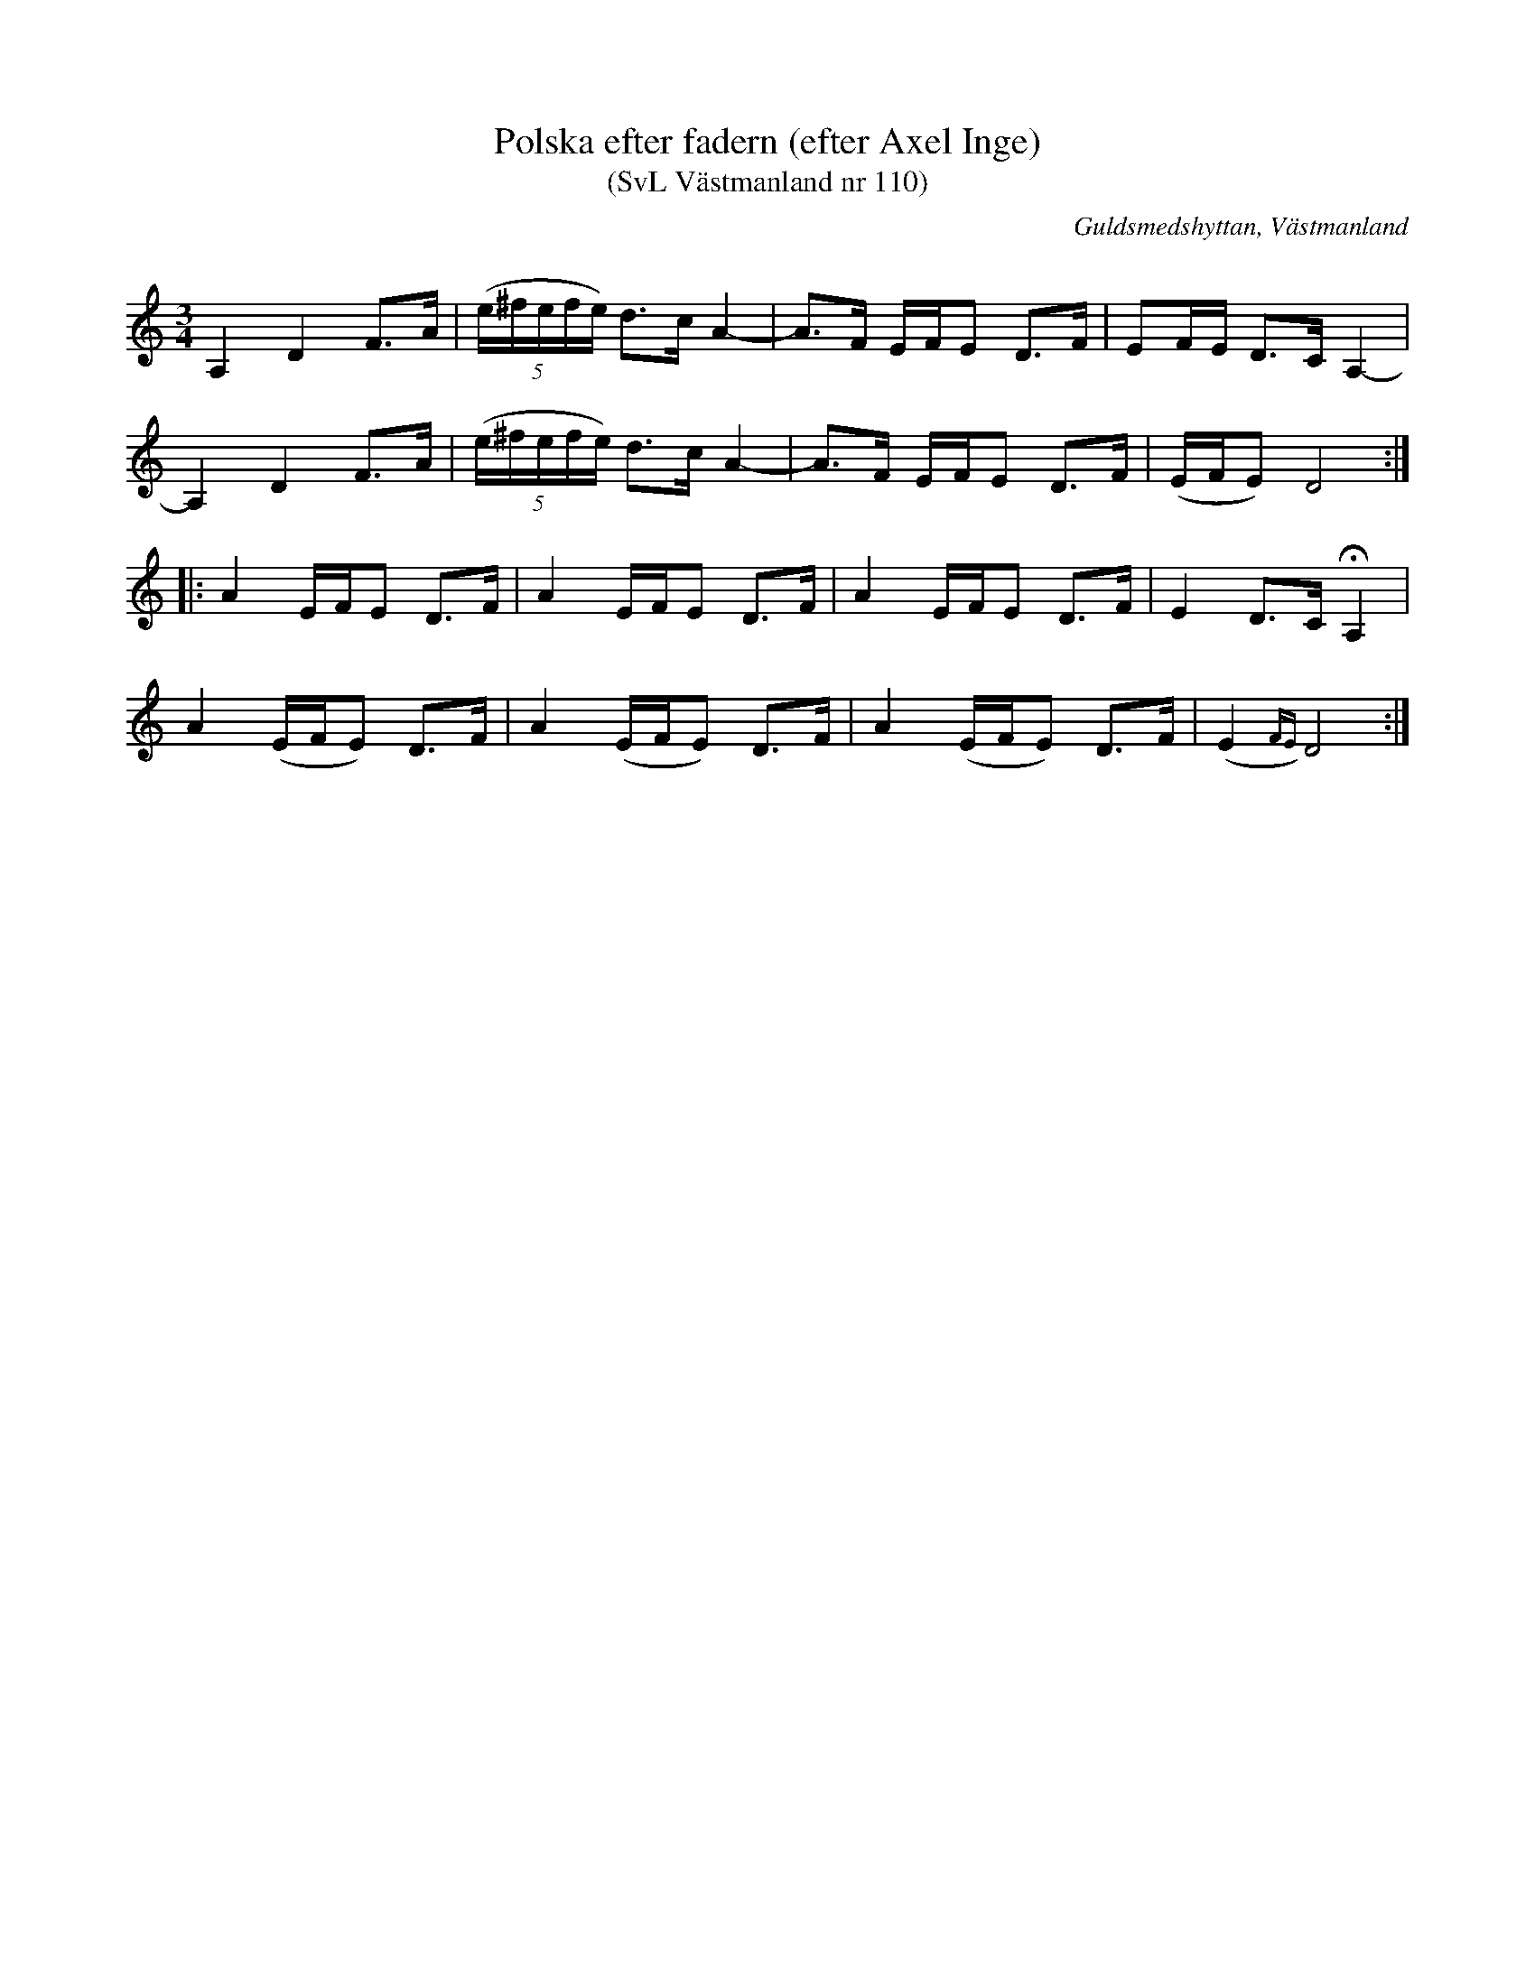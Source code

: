 %%abc-charset utf-8

X: 110
T: Polska efter fadern (efter Axel Inge)
T: (SvL Västmanland nr 110)
R: Polska
Q: 160
O: Guldsmedshyttan, Västmanland
B: Svenska Låtar Västmanland, nr 110
B: http://www.smus.se/earkiv/fmk/browselarge.php?lang=sw&katalogid=Vs+1&bildnr=00011
S: efter Axel Inge
N: ur SvL: Fadern berättade att en gammal spelman, kallad Spel Karl, blev full - som vanligt - då han en gång spelat till dans. När han gick hem föll han omkull vid en bäck och somnade. Han tyckte sig då i drömmen höra denna melodi, som han trodde komma från Näcken. När han sedan spelade den, grät han.
%%MIDI ratio 2 1
Z: Nils L
M: 3/4
L: 1/16
K: Ddor
A,4 D4 F2>A2 | ((5e^fefe) d2>c2 A4- | A2>F2  EFE2 D2>F2 | E2FE D2>C2 A,4- |
A,4 D4 F2>A2 | ((5e^fefe) d2>c2 A4- | A2>F2  EFE2 D2>F2 | (EFE2) D8 ::
A4 EFE2 D2>F2 | A4 EFE2 D2>F2 | A4 EFE2 D2>F2 | E4 D2>C2 !fermata!A,4 | 
A4 (EFE2) D2>F2 | A4 (EFE2) D2>F2 | A4 (EFE2) D2>F2 | (E4{FE}) D8 :|

